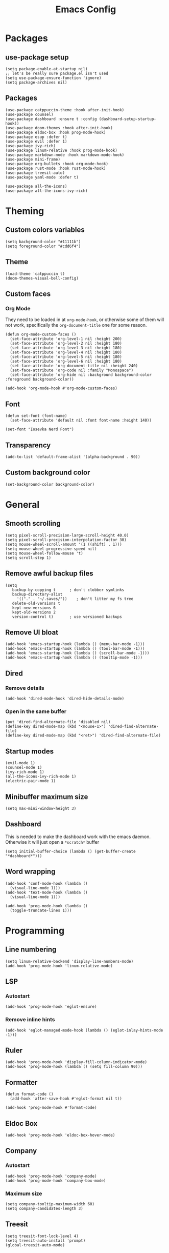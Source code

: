 #+Title: Emacs Config
#+PROPERTY: header-args :tangle init.el

* Packages
** use-package setup
#+BEGIN_SRC elisp
  (setq package-enable-at-startup nil)
  ;; let's be really sure package.el isn't used
  (setq use-package-ensure-function 'ignore)
  (setq package-archives nil)
#+END_SRC

** Packages
#+BEGIN_SRC elisp
  (use-package catppuccin-theme :hook after-init-hook)
  (use-package counsel)
  (use-package dashboard :ensure t :config (dashboard-setup-startup-hook))
  (use-package doom-themes :hook after-init-hook)
  (use-package eldoc-box :hook prog-mode-hook)
  (use-package esup :defer t)
  (use-package evil :defer 1)
  (use-package ivy-rich)
  (use-package linum-relative :hook prog-mode-hook)
  (use-package markdown-mode :hook markdown-mode-hook)
  (use-package mini-frame)
  (use-package org-bullets :hook org-mode-hook)
  (use-package rust-mode :hook rust-mode-hook)
  (use-package treesit-auto)
  (use-package yaml-mode :defer t)

  (use-package all-the-icons)
  (use-package all-the-icons-ivy-rich)
#+END_SRC

* Theming
** Custom colors variables
#+BEGIN_SRC elisp
  (setq background-color "#11111b")
  (setq foreground-color "#cdd6f4")
#+END_SRC

** Theme
#+BEGIN_SRC elisp
  (load-theme 'catppuccin t)
  (doom-themes-visual-bell-config)
#+END_SRC

** Custom faces
*** Org Mode
They need to be loaded in at ~org-mode-hook~, or otherwise some of them will not work, specifically the ~org-document-title~ one for some reason.  
#+BEGIN_SRC elisp
  (defun org-mode-custom-faces ()
    (set-face-attribute 'org-level-1 nil :height 200)
    (set-face-attribute 'org-level-2 nil :height 180)
    (set-face-attribute 'org-level-3 nil :height 180)
    (set-face-attribute 'org-level-4 nil :height 180)
    (set-face-attribute 'org-level-5 nil :height 180)
    (set-face-attribute 'org-level-6 nil :height 180)
    (set-face-attribute 'org-document-title nil :height 240)
    (set-face-attribute 'org-code nil :family "Monospace")
    (set-face-attribute 'org-hide nil :background background-color :foreground background-color))

  (add-hook 'org-mode-hook #'org-mode-custom-faces)
#+END_SRC

** Font
#+BEGIN_SRC elisp
  (defun set-font (font-name)
    (set-face-attribute 'default nil :font font-name :height 140))

  (set-font "Iosevka Nerd Font")
#+END_SRC

** Transparency
#+BEGIN_SRC elisp
  (add-to-list 'default-frame-alist '(alpha-background . 90))
#+END_SRC

** Custom background color
#+BEGIN_SRC elisp
  (set-background-color background-color)
#+END_SRC

* General
** Smooth scrolling
#+BEGIN_SRC elisp
  (setq pixel-scroll-precision-large-scroll-height 40.0)
  (setq pixel-scroll-precision-interpolation-factor 30)
  (setq mouse-wheel-scroll-amount '(1 ((shift) . 1)))
  (setq mouse-wheel-progressive-speed nil)
  (setq mouse-wheel-follow-mouse 't)
  (setq scroll-step 1)
#+END_SRC

** Remove awful backup files
#+BEGIN_SRC elisp
  (setq
     backup-by-copying t      ; don't clobber symlinks
     backup-directory-alist
       '(("." . "~/.saves/"))    ; don't litter my fs tree
     delete-old-versions t
     kept-new-versions 6
     kept-old-versions 2
     version-control t)       ; use versioned backups
#+END_SRC

** Remove UI bloat
#+BEGIN_SRC elisp
  (add-hook 'emacs-startup-hook (lambda () (menu-bar-mode -1)))
  (add-hook 'emacs-startup-hook (lambda () (tool-bar-mode -1)))
  (add-hook 'emacs-startup-hook (lambda () (scroll-bar-mode -1)))
  (add-hook 'emacs-startup-hook (lambda () (tooltip-mode -1)))
#+END_SRC

** Dired
*** Remove details
#+BEGIN_SRC elisp
  (add-hook 'dired-mode-hook 'dired-hide-details-mode)
#+END_SRC

*** Open in the same buffer
#+BEGIN_SRC elisp
  (put 'dired-find-alternate-file 'disabled nil)
  (define-key dired-mode-map (kbd "<mouse-1>") 'dired-find-alternate-file)
  (define-key dired-mode-map (kbd "<ret>") 'dired-find-alternate-file)
#+END_SRC

** Startup modes
#+BEGIN_SRC elisp
  (evil-mode 1)
  (counsel-mode 1)
  (ivy-rich-mode 1)
  (all-the-icons-ivy-rich-mode 1)
  (electric-pair-mode 1)
#+END_SRC

** Minibuffer maximum size
#+BEGIN_SRC elisp
  (setq max-mini-window-height 3)
#+END_SRC

** Dashboard
This is needed to make the dashboard work with the emacs daemon. Otherwise it will just open a ~*scratch*~ buffer
#+BEGIN_SRC elisp
  (setq initial-buffer-choice (lambda () (get-buffer-create "*dashboard*")))
#+END_SRC

** Word wrapping
#+BEGIN_SRC elisp
  (add-hook 'conf-mode-hook (lambda ()
    (visual-line-mode 1)))
  (add-hook 'text-mode-hook (lambda ()
    (visual-line-mode 1)))

  (add-hook 'prog-mode-hook (lambda ()
    (toggle-truncate-lines 1)))
#+END_SRC

* Programming
** Line numbering
#+BEGIN_SRC elisp
  (setq linum-relative-backend 'display-line-numbers-mode)
  (add-hook 'prog-mode-hook 'linum-relative-mode)
#+END_SRC

** LSP
*** Autostart
#+BEGIN_SRC elisp
  (add-hook 'prog-mode-hook 'eglot-ensure)
#+END_SRC

*** Remove inline hints
#+BEGIN_SRC elisp
  (add-hook 'eglot-managed-mode-hook (lambda () (eglot-inlay-hints-mode -1)))
#+END_SRC

** Ruler
#+BEGIN_SRC elisp
  (add-hook 'prog-mode-hook 'display-fill-column-indicator-mode)
  (add-hook 'prog-mode-hook (lambda () (setq fill-column 90)))
#+END_SRC

** Formatter
#+BEGIN_SRC elisp
  (defun format-code ()
    (add-hook 'after-save-hook #'eglot-format nil t))

  (add-hook 'prog-mode-hook #'format-code)
#+END_SRC

** Eldoc Box
#+BEGIN_SRC elisp
  (add-hook 'prog-mode-hook 'eldoc-box-hover-mode)
#+END_SRC

** Company
*** Autostart
#+BEGIN_SRC elisp
  (add-hook 'prog-mode-hook 'company-mode)
  (add-hook 'prog-mode-hook 'company-box-mode)
#+END_SRC

*** Maximum size
#+BEGIN_SRC elisp
  (setq company-tooltip-maximum-width 60)
  (setq company-candidates-length 3)
#+END_SRC

** Treesit
#+BEGIN_SRC elisp
    (setq treesit-font-lock-level 4)
    (setq treesit-auto-install 'prompt)
    (global-treesit-auto-mode)
#+END_SRC

* Writing
** Org mode
*** Auto tangle
#+BEGIN_SRC elisp
  (defun tangle ()
    (when (eq major-mode 'org-mode)
      (org-babel-tangle)))

  (add-hook 'after-save-hook 'tangle)
#+END_SRC

*** Fold all by default
#+BEGIN_SRC elisp
  (setq org-startup-folded t)
#+END_SRC

*** Tab folding
#+BEGIN_SRC elisp
  (define-key evil-normal-state-map (kbd "<tab>") 'org-cycle)
#+END_SRC

*** Better headers icons using "org-bullets"
#+BEGIN_SRC elisp
  (setq org-bullets-bullet-list '("●" "◉" "○"))
  (add-hook 'org-mode-hook (lambda () (org-bullets-mode 1)))
#+END_SRC

*** Toggle org emphasis markers function
And also, hide by default  
#+BEGIN_SRC elisp
  (setq org-hide-emphasis-markers t)

  (defun org-emphasis-toggle ()
    (interactive)
    (if org-hide-emphasis-markers
      (progn (setq org-hide-emphasis-markers nil) (message "Made org details show"))
      (progn (setq org-hide-emphasis-markers t) (message "Made org details hidden"))))
#+END_SRC

* Keybinds
** Vim-esque ESC
#+BEGIN_SRC elisp
  (global-set-key (kbd "<escape>") 'keyboard-escape-quit)
#+END_SRC

** General keybinds
#+BEGIN_SRC elisp
  (define-key evil-normal-state-map (kbd "<SPC>.") 'find-file)
  (define-key evil-normal-state-map (kbd "<SPC>oe") #'org-emphasis-toggle)
#+END_SRC
